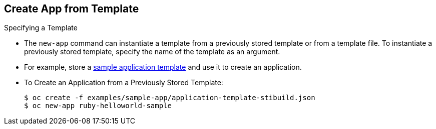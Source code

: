 == Create App from Template
:noaudio:

.Specifying a Template

* The `new-app` command can instantiate a template from a previously stored
template or from a template file. To instantiate a previously stored template,
specify the name of the template as an argument.
* For example, store a
https://github.com/openshift/origin/tree/master/examples/sample-app[sample
application template] and use it to create an application.

* To Create an Application from a Previously Stored Template:
+
----
$ oc create -f examples/sample-app/application-template-stibuild.json
$ oc new-app ruby-helloworld-sample
----

ifdef::showscript[]

=== Transcript
The `new-app` command can instantiate a template from a previously stored
template or from a template file. To instantiate a previously stored template,
specify the name of the template as an argument.

endif::showscript[]

